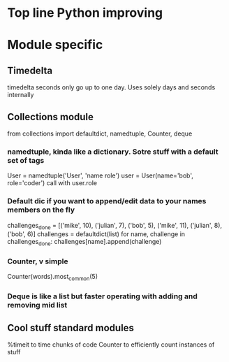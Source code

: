 * Top line Python improving
* Module specific
** Timedelta
timedelta seconds only go up to one day. Uses solely days and seconds internally
** Collections module
from collections import defaultdict, namedtuple, Counter, deque
*** namedtuple, kinda like a dictionary. Sotre stuff with a default set of tags
User = namedtuple('User', 'name role')
user = User(name='bob', role='coder')
call with user.role
*** Default dic if you want to append/edit data to your names members on the fly
 challenges_done = [('mike', 10), ('julian', 7), ('bob', 5),
                   ('mike', 11), ('julian', 8), ('bob', 6)]
challenges = defaultdict(list)
for name, challenge in challenges_done:
    challenges[name].append(challenge)
*** Counter, v simple
Counter(words).most_common(5)
*** Deque is like a list but faster operating with adding and removing mid list
** Cool stuff standard modules
%timeit to time chunks of code
Counter to efficiently count instances of stuff
